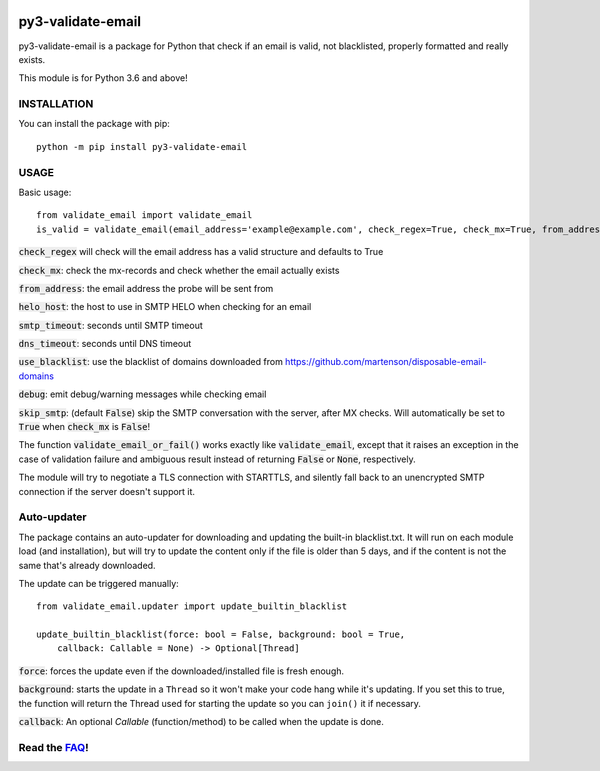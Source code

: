 .. image:: https://travis-ci.org/karolyi/py3-validate-email.svg?branch=master
    :target: https://travis-ci.org/karolyi/py3-validate-email
.. image:: https://bmc-cdn.nyc3.digitaloceanspaces.com/BMC-button-images/custom_images/orange_img.png
    :target: https://buymeacoff.ee/karolyi

============================
py3-validate-email
============================

py3-validate-email is a package for Python that check if an email is valid, not blacklisted, properly formatted and really exists.

This module is for Python 3.6 and above!

INSTALLATION
============================

You can install the package with pip::

    python -m pip install py3-validate-email


USAGE
============================

Basic usage::

    from validate_email import validate_email
    is_valid = validate_email(email_address='example@example.com', check_regex=True, check_mx=True, from_address='my@from.addr.ess', helo_host='my.host.name', smtp_timeout=10, dns_timeout=10, use_blacklist=True, debug=False)

:code:`check_regex` will check will the email address has a valid structure and defaults to True

:code:`check_mx`: check the mx-records and check whether the email actually exists

:code:`from_address`: the email address the probe will be sent from

:code:`helo_host`: the host to use in SMTP HELO when checking for an email

:code:`smtp_timeout`: seconds until SMTP timeout

:code:`dns_timeout`: seconds until DNS timeout

:code:`use_blacklist`: use the blacklist of domains downloaded from https://github.com/martenson/disposable-email-domains

:code:`debug`: emit debug/warning messages while checking email

:code:`skip_smtp`: (default :code:`False`) skip the SMTP conversation with the server, after MX checks. Will automatically be set to :code:`True` when :code:`check_mx` is :code:`False`!

The function :code:`validate_email_or_fail()` works exactly like :code:`validate_email`, except that it raises an exception in the case of validation failure and ambiguous result instead of returning :code:`False` or :code:`None`, respectively.

The module will try to negotiate a TLS connection with STARTTLS, and silently fall back to an unencrypted SMTP connection if the server doesn't support it.

Auto-updater
============================
The package contains an auto-updater for downloading and updating the built-in blacklist.txt. It will run on each module load (and installation), but will try to update the content only if the file is older than 5 days, and if the content is not the same that's already downloaded.

The update can be triggered manually::

    from validate_email.updater import update_builtin_blacklist

    update_builtin_blacklist(force: bool = False, background: bool = True,
        callback: Callable = None) -> Optional[Thread]

:code:`force`: forces the update even if the downloaded/installed file is fresh enough.

:code:`background`: starts the update in a ``Thread`` so it won't make your code hang while it's updating. If you set this to true, the function will return the Thread used for starting the update so you can ``join()`` it if necessary.

:code:`callback`: An optional `Callable` (function/method) to be called when the update is done.

Read the FAQ_!
============================
.. _FAQ: https://github.com/karolyi/py3-validate-email/blob/master/FAQ.md
